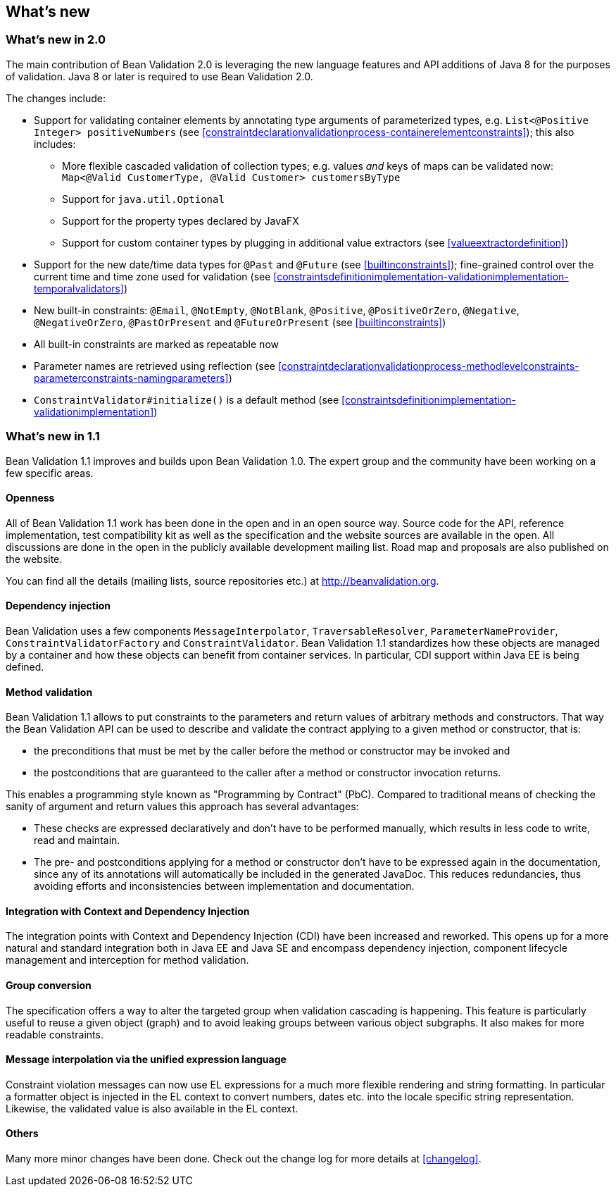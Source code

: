 // Bean Validation
//
// License: Apache License, Version 2.0
// See the license.txt file in the root directory or <http://www.apache.org/licenses/LICENSE-2.0>.

[[whatsnew]]

== What's new

[[whatsnew-20]]
=== What's new in 2.0

The main contribution of Bean Validation 2.0 is leveraging the new language features and API additions of Java 8 for the purposes of validation.
Java 8 or later is required to use Bean Validation 2.0.

The changes include:

* Support for validating container elements by annotating type arguments of parameterized types, e.g. `List<@Positive Integer> positiveNumbers` (see <<constraintdeclarationvalidationprocess-containerelementconstraints>>);
this also includes:
** More flexible cascaded validation of collection types; e.g. values _and_ keys of maps can be validated now: `Map<@Valid CustomerType, @Valid Customer> customersByType`
** Support for `java.util.Optional`
** Support for the property types declared by JavaFX
** Support for custom container types by plugging in additional value extractors (see <<valueextractordefinition>>)
* Support for the new date/time data types for `@Past` and `@Future` (see <<builtinconstraints>>);
fine-grained control over the current time and time zone used for validation (see <<constraintsdefinitionimplementation-validationimplementation-temporalvalidators>>)
* New built-in constraints: `@Email`, `@NotEmpty`, `@NotBlank`, `@Positive`, `@PositiveOrZero`, `@Negative`, `@NegativeOrZero`, `@PastOrPresent` and `@FutureOrPresent` (see <<builtinconstraints>>)
* All built-in constraints are marked as repeatable now
* Parameter names are retrieved using reflection (see <<constraintdeclarationvalidationprocess-methodlevelconstraints-parameterconstraints-namingparameters>>)
* `ConstraintValidator#initialize()` is a default method (see <<constraintsdefinitionimplementation-validationimplementation>>)

[[whatsnew-11]]
=== What's new in 1.1

Bean Validation 1.1 improves and builds upon Bean Validation 1.0. The expert group and the community have been working on a few specific areas.

[[whatsnew-11-openness]]
==== Openness

All of Bean Validation 1.1 work has been done in the open and in an open source way. Source code for the API, reference implementation, test compatibility kit as well as the specification and the website sources are available in the open. All discussions are done in the open in the publicly available development mailing list. Road map and proposals are also published on the website.

You can find all the details (mailing lists, source repositories etc.) at http://beanvalidation.org.

[[whatsnew-11-cdi]]
==== Dependency injection

Bean Validation uses a few components [classname]`MessageInterpolator`, [classname]`TraversableResolver`, [classname]`ParameterNameProvider`, [classname]`ConstraintValidatorFactory` and [classname]`ConstraintValidator`. Bean Validation 1.1 standardizes how these objects are managed by a container and how these objects can benefit from container services. In particular, CDI support within Java EE is being defined.

[[whatsnew-11-methodvalidation]]
==== Method validation

Bean Validation 1.1 allows to put constraints to the parameters and return values of arbitrary methods and constructors. That way the Bean Validation API can be used to describe and validate the contract applying to a given method or constructor, that is:

* the preconditions that must be met by the caller before the method or constructor may be invoked and
* the postconditions that are guaranteed to the caller after a method or constructor invocation returns.


This enables a programming style known as "Programming by Contract" (PbC). Compared to traditional means of checking the sanity of argument and return values this approach has several advantages:

* These checks are expressed declaratively and don't have to be performed manually, which results in less code to write, read and maintain.
* The pre- and postconditions applying for a method or constructor don't have to be expressed again in the documentation, since any of its annotations will automatically be included in the generated JavaDoc. This reduces redundancies, thus avoiding efforts and inconsistencies between implementation and documentation.

[[whatsnew-11-contextcdi]]
==== Integration with Context and Dependency Injection

The integration points with Context and Dependency Injection (CDI) have been increased and reworked. This opens up for a more natural and standard integration both in Java EE and Java SE and encompass dependency injection, component lifecycle management and interception for method validation.

[[whatsnew-11-groupconversion]]
==== Group conversion

The specification offers a way to alter the targeted group when validation cascading is happening. This feature is particularly useful to reuse a given object (graph) and to avoid leaking groups between various object subgraphs. It also makes for more readable constraints.

[[whatsnew-11-expressionlanguage]]
==== Message interpolation via the unified expression language

Constraint violation messages can now use EL expressions for a much more flexible rendering and string formatting. In particular a formatter object is injected in the EL context to convert numbers, dates etc. into the locale specific string representation. Likewise, the validated value is also available in the EL context.

[[whatsnew-11-others]]
==== Others

Many more minor changes have been done. Check out the change log for more details at <<changelog>>.

